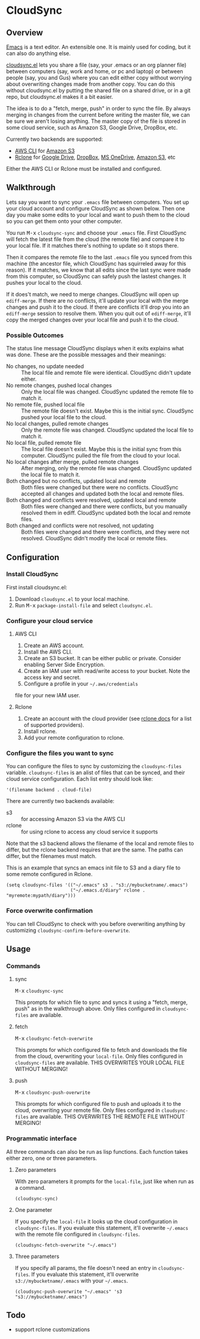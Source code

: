 * CloudSync
** Overview

   [[http://www.gnu.org/software/emacs/][Emacs]] is a text editor.  An extensible one.  It is mainly used for
   coding, but it can also do anything else.

   [[https://github.com/ianxm/cloudsync.el][cloudsync.el]] lets you share a file (say, your .emacs or an org
   planner file) between computers (say, work and home, or pc and
   laptop) or between people (say, you and Gus) where you can edit
   either copy without worrying about overwriting changes made from
   another copy.  You can do this without cloudsync.el by putting the
   shared file on a shared drive, or in a git repo, but cloudsync.el
   makes it a bit easier.

   The idea is to do a "fetch, merge, push" in order to sync the file.
   By always merging in changes from the current before writing the
   master file, we can be sure we aren't losing anything.  The master
   copy of the file is stored in some cloud service, such as Amazon S3,
   Google Drive, DropBox, etc.

   Currently two backends are supported:
   - [[https://aws.amazon.com/cli/][AWS CLI]] for [[https://aws.amazon.com/s3/][Amazon S3]]
   - [[https://rclone.org][Rclone]] for [[https://www.google.com/drive/][Google Drive]], [[https://www.dropbox.com][DropBox]], [[https://onedrive.live.com][MS OneDrive]], [[https://aws.amazon.com/s3/][Amazon S3]], etc
   Either the AWS CLI or Rclone must be installed and configured.

** Walkthrough

   Lets say you want to sync your ~.emacs~ file between computers.  You
   set up your cloud account and configure CloudSync as shown below.
   Then one day you make some edits to your local and want to push them
   to the cloud so you can get them onto your other computer.

   You run @@html:<kbd>@@M-x@@html:</kbd>@@ ~cloudsync-sync~ and
   choose your ~.emacs~ file.  First CloudSync will fetch the latest
   file from the cloud (the remote file) and compare it to your local
   file.  If it matches there's nothing to update so it stops there.

   Then it compares the remote file to the last ~.emacs~ file you
   synced from this machine (the ancestor file, which CloudSync has
   squirreled away for this reason).  If it matches, we know that all
   edits since the last sync were made from this computer, so CloudSync
   can safely push the lastest changes.  It pushes your local to the
   cloud.

   If it does't match, we need to merge changes.  CloudSync will open
   up ~ediff-merge~.  If there are no conflicts, it'll update your
   local with the merge changes and push it to the cloud.  If there are
   conflicts it'll drop you into an ~ediff-merge~ session to resolve
   them.  When you quit out of ~ediff-merge~, it'll copy the merged
   changes over your local file and push it to the cloud.

*** Possible Outcomes

    The status line message CloudSync displays when it exits explains
    what was done.  These are the possible messages and their meanings:

    - No changes, no update needed :: The local file and remote file
         were identical.  CloudSync didn't update either.
    - No remote changes, pushed local changes :: Only the local file
         was changed.  CloudSync updated the remote file to match it.
    - No remote file, pushed local file :: The remote file doesn't
         exist.  Maybe this is the initial sync.  CloudSync pushed
         your local file to the cloud.
    - No local changes, pulled remote changes :: Only the remote file
         was changed.  CloudSync updated the local file to match it.
    - No local file, pulled remote file :: The local file doesn't
         exist.  Maybe this is the initial sync from this computer.
         CloudSync pulled the file from the cloud to your local.
    - No local changes after merge, pulled remote changes :: After
         merging, only the remote file was changed.  CloudSync updated
         the local file to match it.
    - Both changed but no conflicts, updated local and remote :: Both
         files were changed but there were no conflicts.  CloudSync
         accepted all changes and updated both the local and remote
         files.
    - Both changed and conflicts were resolved, updated local and remote :: Both
         files were changed and there were conflicts, but you manually
         resolved them in ediff.  CloudSync updated both the local and
         remote files.
    - Both changed and conflicts were not resolved, not updating :: Both
         files were changed and there were conflicts, and they were not
         resolved.  CloudSync didn't modify the local or remote files.

** Configuration

*** Install CloudSync

    First install cloudsync.el:
    1. Download ~cloudsync.el~ to your local machine.
    2. Run @@html:<kbd>@@M-x@@html:</kbd>@@ ~package-install-file~ and
       select ~cloudsync.el~.

*** Configure your cloud service

**** AWS CLI

     1. Create an AWS account.
     2. Install the AWS CLI.
     3. Create an S3 bucket.  It can be either public or
        private. Consider enabling Server Side Encryption.
     4. Create an IAM user with read/write access to your bucket. Note
        the access key and secret.
     5. Configure a profile in your
        @@html:<code>@@~/.aws/credentials@@html:</code>@@
     file for your new IAM user.

**** Rclone

     1. Create an account with the cloud provider (see [[https://rclone.org/docs/][rclone docs]]
        for a list of supported providers).
     2. Install rclone.
     3. Add your remote configuration to rclone.

*** Configure the files you want to sync

  You can configure the files to sync by customizing the
  ~cloudsync-files~ variable.  ~cloudsync-files~ is an alist of files
  that can be synced, and their cloud service configuration.  Each
  list entry should look like:

#+BEGIN_SRC
  '(filename backend . cloud-file)
#+END_SRC

  There are currently two backends available:
  - s3 :: for accessing Amazon S3 via the AWS CLI
  - rclone :: for using rclone to access any cloud service it supports

  Note that the s3 backend allows the filename of the local and remote
  files to differ, but the rclone backend requires that are the same.
  The paths can differ, but the filenames must match.

  This is an example that syncs an emacs init file to S3 and a diary
  file to some remote configured in Rclone.

#+BEGIN_SRC
(setq cloudsync-files '(("~/.emacs" s3 . "s3://mybucketname/.emacs")
                        ("~/.emacs.d/diary" rclone . "myremote:mypath/diary")))
#+END_SRC

*** Force overwrite confirmation

    You can tell CloudSync to check with you before overwriting
    anything by customizing ~cloudsync-confirm-before-overwrite~.

** Usage

*** Commands
**** sync

    @@html:<kbd>@@M-x@@html:</kbd>@@ ~cloudsync-sync~

    This prompts for which file to sync and syncs it using a "fetch,
    merge, push" as in the walkthrough above.  Only files configured
    in ~cloudsync-files~ are available.

**** fetch

    @@html:<kbd>@@M-x@@html:</kbd>@@ ~cloudsync-fetch-overwrite~

    This prompts for which configured file to fetch and downloads the
    file from the cloud, overwriting your ~local-file~.  Only files
    configured in ~cloudsync-files~ are available.  THIS OVERWRITES
    YOUR LOCAL FILE WITHOUT MERGING!

**** push

    @@html:<kbd>@@M-x@@html:</kbd>@@ ~cloudsync-push-overwrite~

    This prompts for which configured file to push and uploads it to
    the cloud, overwriting your remote file.  Only files configured in
    ~cloudsync-files~ are available.  THIS OVERWRITES THE REMOTE FILE
    WITHOUT MERGING!

*** Programmatic interface

    All three commands can also be run as lisp functions.  Each
    function takes either zero, one or three parameters.

**** Zero parameters

   With zero parameters it prompts for the ~local-file~, just like
   when run as a command.

#+BEGIN_SRC
(cloudsync-sync)
#+END_SRC

**** One parameter

   If you specify the ~local-file~ it looks up the cloud configuration
   in ~cloudsync-files~.  If you evaluate this statement, it'll
   overwrite @@html:<code>@@~/.emacs@@html:</code>@@ with the remote
   file configured in ~cloudsync-files~.

#+BEGIN_SRC
(cloudsync-fetch-overwrite "~/.emacs")
#+END_SRC

**** Three parameters

   If you specify all params, the file doesn't need an entry in
   ~cloudsync-files~.  If you evaluate this statement, it'll overwrite
   ~s3://mybucketname/.emacs~ with your
   @@html:<code>@@~/.emacs@@html:</code>@@.

#+BEGIN_SRC
(cloudsync-push-overwrite "~/.emacs" 's3 "s3://mybucketname/.emacs")
#+END_SRC

** Todo
   - support rclone customizations
